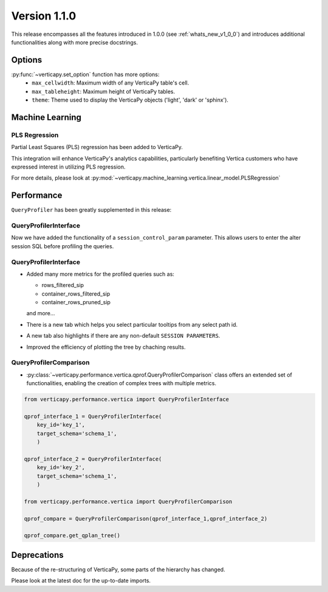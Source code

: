.. _whats_new_v1_1_0:

===============
Version 1.1.0
===============

This release encompasses all the features introduced in 1.0.0 (see :ref:`whats_new_v1_0_0`) 
and introduces additional functionalities along with more precise docstrings.

Options
--------

:py:func:`~verticapy.set_option` function has more options:
  - ``max_cellwidth``: Maximum width of any VerticaPy table's cell.
  - ``max_tableheight``: Maximum height of VerticaPy tables.
  - ``theme``: Theme used to display the VerticaPy objects ('light', 'dark' or 'sphinx').

Machine Learning
-----------------

PLS Regression
+++++++++++++++

Partial Least Squares (PLS) regression has been added to VerticaPy. 

This integration will enhance VerticaPy's analytics capabilities, 
particularly benefiting Vertica customers who have expressed interest 
in utilizing PLS regression.

For more details, please look at 
:py:mod:`~verticapy.machine_learning.vertica.linear_model.PLSRegression`

Performance
------------

``QueryProfiler`` has been greatly supplemented in this release: 

QueryProfilerInterface
+++++++++++++++++++++++

Now we have added the functionality of a ``session_control_param`` parameter.
This allows users to enter the alter session SQL before profiling the queries.


QueryProfilerInterface
+++++++++++++++++++++++

 
- Added many more metrics for the profiled queries such as:

  - rows_filtered_sip
  - container_rows_filtered_sip
  - container_rows_pruned_sip
  
  and more...

- There is a new tab which helps you select particular tooltips from any select path id.
- A new tab also highlights if there are any non-default ``SESSION PARAMETERS``.
- Improved the efficiency of plotting the tree by chaching results.

QueryProfilerComparison
++++++++++++++++++++++++

- :py:class:`~verticapy.performance.vertica.qprof.QueryProfilerComparison` class offers an extended set of functionalities, enabling the creation of complex trees with multiple metrics.
  
.. code-block:: python
    
  from verticapy.performance.vertica import QueryProfilerInterface

  qprof_interface_1 = QueryProfilerInterface(
      key_id='key_1',
      target_schema='schema_1',
      )

  qprof_interface_2 = QueryProfilerInterface(
      key_id='key_2',
      target_schema='schema_1',
      )

  from verticapy.performance.vertica import QueryProfilerComparison

  qprof_compare = QueryProfilerComparison(qprof_interface_1,qprof_interface_2)

  qprof_compare.get_qplan_tree()


Deprecations
-------------

Because of the re-structuring of VerticaPy, some parts of the hierarchy has changed.

Please look at the latest doc for the up-to-date imports.


